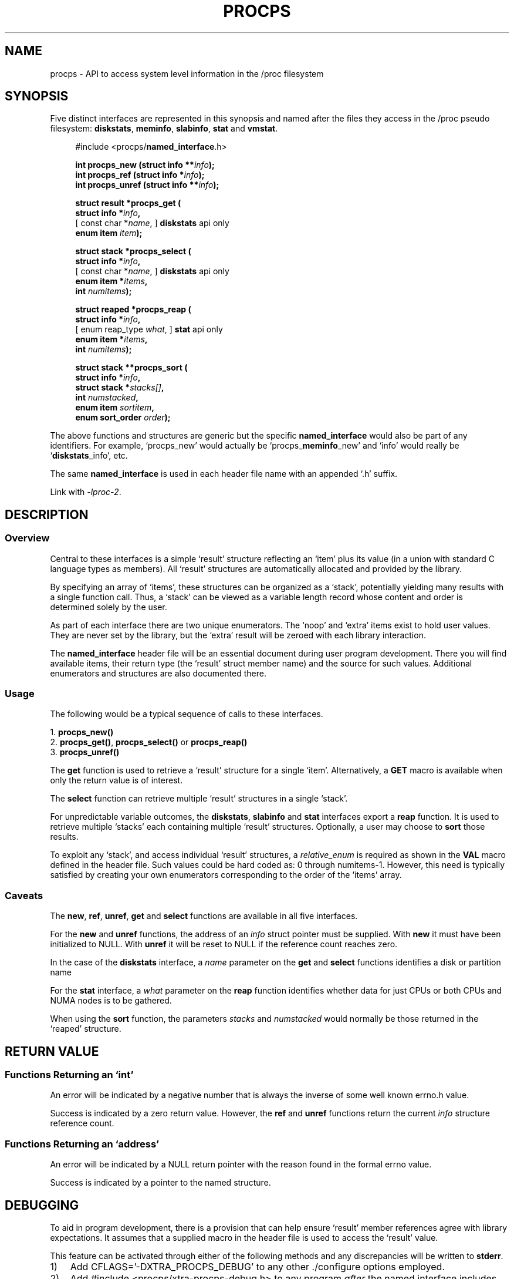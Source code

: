 .\" (C) Copyright 2020-2022 Jim Warner <james.warner@comcast.net>
.\"
.\" %%%LICENSE_START(LGPL_2.1+)
.\" This manual is free software; you can redistribute it and/or
.\" modify it under the terms of the GNU Lesser General Public
.\" License as published by the Free Software Foundation; either
.\" version 2.1 of the License, or (at your option) any later version.
.\"
.\" This manual is distributed in the hope that it will be useful,
.\" but WITHOUT ANY WARRANTY; without even the implied warranty of
.\" MERCHANTABILITY or FITNESS FOR A PARTICULAR PURPOSE.  See the GNU
.\" Lesser General Public License for more details.
.\"
.\" You should have received a copy of the GNU Lesser General Public
.\" License along with this library; if not, write to the Free Software
.\" Foundation, Inc., 51 Franklin Street, Fifth Floor, Boston, MA  02110-1301  USA
.\" %%%LICENSE_END
.\"
.TH PROCPS 3 "January 2022" "libproc-2"
.\" Please adjust this date whenever revising the manpage.
.\"
.nh
.SH NAME
procps \- API to access system level information in the /proc filesystem

.SH SYNOPSIS
Five distinct interfaces are represented in this synopsis and named after
the files they access in the /proc pseudo filesystem:
.BR diskstats ", " meminfo ", " slabinfo ", " stat " and " vmstat .

.nf
.RS +4
#include <procps/\fBnamed_interface\fR.h>

.BI "int procps_new   (struct info **" info );
.BI "int procps_ref   (struct info  *" info );
.BI "int procps_unref (struct info **" info );

.BI "struct result *procps_get ("
.BI "    struct info *" info ,
.RI "[   const char *" name ",      ]   \fBdiskstats\fR api only"
.BI "    enum item " item );

.BI "struct stack *procps_select ("
.BI "    struct info *" info ,
.RI "[   const char *" name ",      ]   \fBdiskstats\fR api only"
.BI "    enum item *" items ,
.BI "    int " numitems );

.BI "struct reaped *procps_reap ("
.BI "    struct info *" info ,
.RI "[   enum reap_type " what ",   ]   \fBstat\fR api only"
.BI "    enum item *" items ,
.BI "    int " numitems );

.BI "struct stack **procps_sort ("
.BI "    struct info *" info ,
.BI "    struct stack *" stacks[] ,
.BI "    int " numstacked ,
.BI "    enum item " sortitem ,
.BI "    enum sort_order " order );
.RE
.fi

The above functions and structures are generic but the specific
\fBnamed_interface\fR would also be part of any identifiers.
For example, `procps_new' would actually be `procps_\fBmeminfo\fR_new'
and `info' would really be `\fBdiskstats\fR_info', etc.

The same \fBnamed_interface\fR is used in each header file name with
an appended `.h' suffix.

Link with \fI\-lproc-2\fP.

.SH DESCRIPTION
.SS Overview
Central to these interfaces is a simple `result'
structure reflecting an `item' plus its value (in a union
with standard C language types as members).
All `result' structures are automatically allocated and
provided by the library.

By specifying an array of `items', these structures can be
organized as a `stack', potentially yielding many results
with a single function call.
Thus, a `stack' can be viewed as a variable length record
whose content and order is determined solely by the user.

As part of each interface there are two unique enumerators.
The `noop' and `extra' items exist to hold user values.
They are never set by the library, but the `extra'
result will be zeroed with each library interaction.

The \fBnamed_interface\fR header file will be an essential
document during user program development.
There you will find available items, their return type
(the `result' struct member name) and the source for such values.
Additional enumerators and structures are also documented there.

.SS Usage
The following would be a typical sequence of calls to
these interfaces.

.nf
.RB "1. " procps_new()
.RB "2. " procps_get() ", " procps_select() " or " procps_reap()
.RB "3. " procps_unref()
.fi

The \fBget\fR function is used to retrieve a `result' structure for
a single `item'.
Alternatively, a \fBGET\fR macro is available when only the return
value is of interest.

The \fBselect\fR function can retrieve multiple `result' structures
in a single `stack'.

For unpredictable variable outcomes, the \fBdiskstats\fR, \fBslabinfo\fR
and \fBstat\fR interfaces export a \fBreap\fR function.
It is used to retrieve multiple `stacks' each containing multiple
`result' structures.
Optionally, a user may choose to \fBsort\fR those results.

To exploit any `stack', and access individual `result' structures,
a \fIrelative_enum\fR is required as shown in the \fBVAL\fR macro
defined in the header file.
Such values could be hard coded as: 0 through numitems-1.
However, this need is typically satisfied by creating your own
enumerators corresponding to the order of the `items' array.

.SS Caveats
The \fBnew\fR, \fBref\fR, \fBunref\fR, \fBget\fR and \fBselect\fR
functions are available in all five interfaces.

For the \fBnew\fR and \fBunref\fR functions, the address of an \fIinfo\fR
struct pointer must be supplied.
With \fBnew\fR it must have been initialized to NULL.
With \fBunref\fR it will be reset to NULL if the reference count reaches zero.

In the case of the \fBdiskstats\fR interface, a \fIname\fR parameter
on the \fBget\fR and \fBselect\fR functions identifies a disk or
partition name

For the \fBstat\fR interface, a \fIwhat\fR parameter on the \fBreap\fR
function identifies whether data for just CPUs or both CPUs and NUMA
nodes is to be gathered.

When using the \fBsort\fR function, the parameters \fIstacks\fR and
\fInumstacked\fR would normally be those returned in the `reaped'
structure.

.SH RETURN VALUE
.SS Functions Returning an `int'
An error will be indicated by a negative number that
is always the inverse of some well known errno.h value.

Success is indicated by a zero return value.
However, the \fBref\fR and \fBunref\fR functions return
the current \fIinfo\fR structure reference count.

.SS Functions Returning an `address'
An error will be indicated by a NULL return pointer
with the reason found in the formal errno value.

Success is indicated by a pointer to the named structure.

.SH DEBUGGING
To aid in program development, there is a provision that can
help ensure `result' member references agree with library
expectations.
It assumes that a supplied macro in the header file is
used to access the `result' value.

This feature can be activated through either of the following
methods and any discrepancies will be written to \fBstderr\fR.

.IP 1) 3
Add CFLAGS='-DXTRA_PROCPS_DEBUG' to any other ./configure
options employed.

.IP 2) 3
Add #include <procps/xtra-procps-debug.h> to any program
\fIafter\fR the named interface includes.

.PP
This verification feature incurs substantial overhead.
Therefore, it is important that it \fInot\fR be activated
for a production/release build.

.SH SEE ALSO
.BR procps_misc (3),
.BR procps_pids (3),
.BR proc (5).

